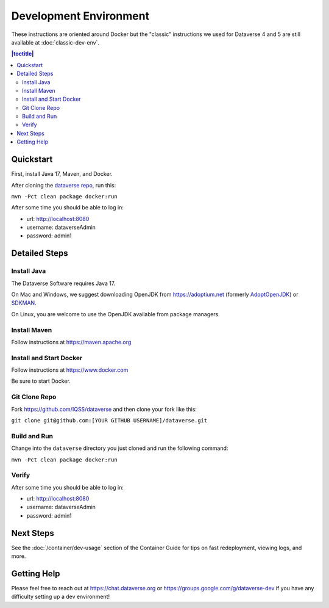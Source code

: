 =======================
Development Environment
=======================

These instructions are oriented around Docker but the "classic" instructions we used for Dataverse 4 and 5 are still available at :doc:`classic-dev-env`.

.. contents:: |toctitle|
	:local:

.. _container-dev-quickstart:

Quickstart
----------

First, install Java 17, Maven, and Docker.

After cloning the `dataverse repo <https://github.com/IQSS/dataverse>`_, run this:

``mvn -Pct clean package docker:run``

After some time you should be able to log in:

- url: http://localhost:8080
- username: dataverseAdmin
- password: admin1

Detailed Steps
--------------

Install Java
~~~~~~~~~~~~

The Dataverse Software requires Java 17.

On Mac and Windows, we suggest downloading OpenJDK from https://adoptium.net (formerly `AdoptOpenJDK <https://adoptopenjdk.net>`_) or `SDKMAN <https://sdkman.io>`_.

On Linux, you are welcome to use the OpenJDK available from package managers.

Install Maven
~~~~~~~~~~~~~

Follow instructions at https://maven.apache.org

Install and Start Docker
~~~~~~~~~~~~~~~~~~~~~~~~

Follow instructions at https://www.docker.com

Be sure to start Docker.

Git Clone Repo
~~~~~~~~~~~~~~

Fork https://github.com/IQSS/dataverse and then clone your fork like this:

``git clone git@github.com:[YOUR GITHUB USERNAME]/dataverse.git``

Build and Run
~~~~~~~~~~~~~

Change into the ``dataverse`` directory you just cloned and run the following command:

``mvn -Pct clean package docker:run``

Verify 
~~~~~~

After some time you should be able to log in:

- url: http://localhost:8080
- username: dataverseAdmin
- password: admin1

Next Steps
----------

See the :doc:`/container/dev-usage` section of the Container Guide for tips on fast redeployment, viewing logs, and more.

Getting Help
------------

Please feel free to reach out at https://chat.dataverse.org or https://groups.google.com/g/dataverse-dev if you have any difficulty setting up a dev environment!
